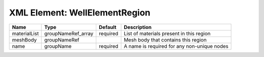 XML Element: WellElementRegion
==============================

============ ================== ======== =========================================== 
Name         Type               Default  Description                                 
============ ================== ======== =========================================== 
materialList groupNameRef_array required List of materials present in this region    
meshBody     groupNameRef                Mesh body that contains this region         
name         groupName          required A name is required for any non-unique nodes 
============ ================== ======== =========================================== 


